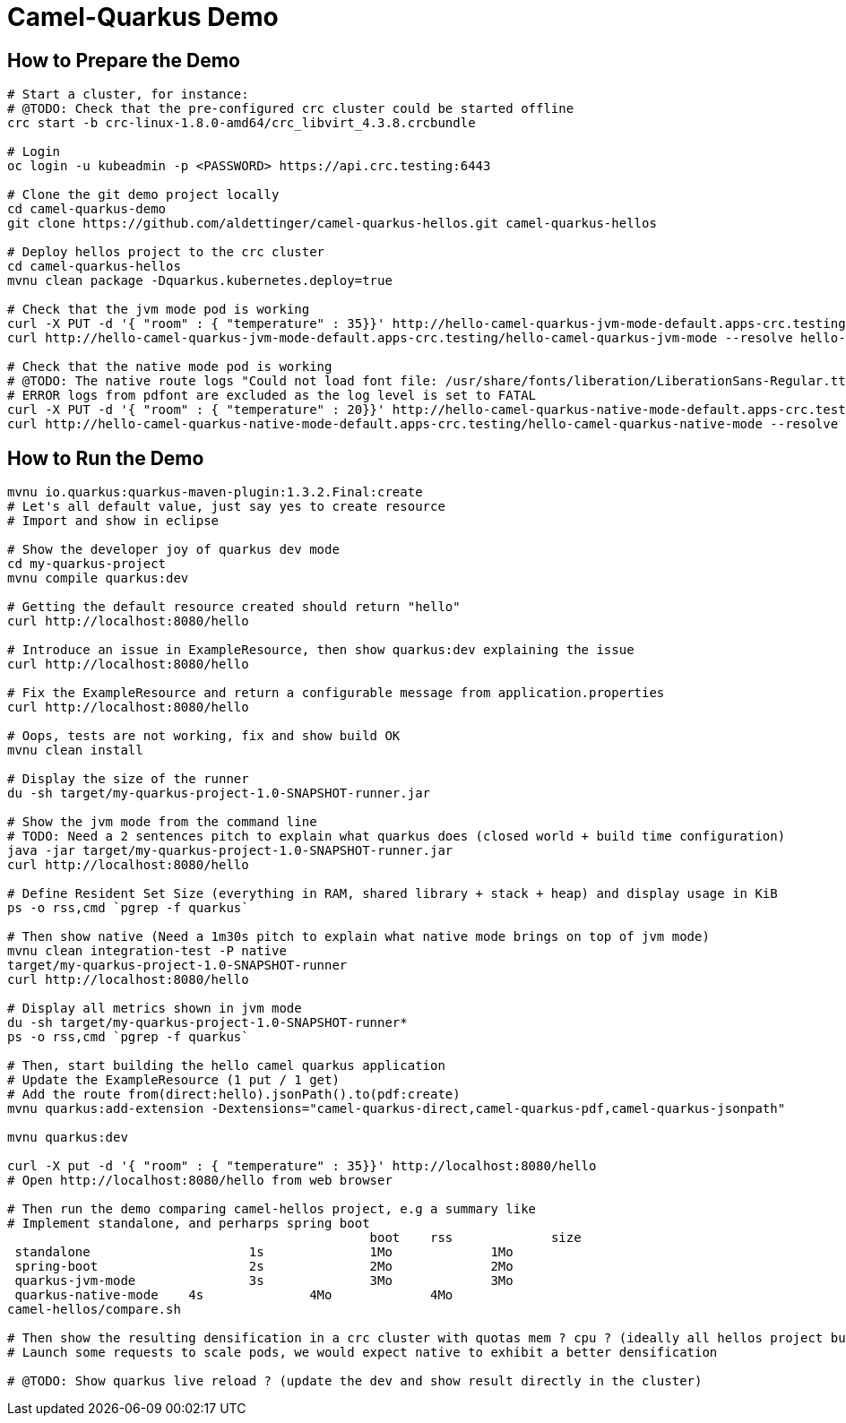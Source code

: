 = Camel-Quarkus Demo

== How to Prepare the Demo

[source,shell]
----
# Start a cluster, for instance:
# @TODO: Check that the pre-configured crc cluster could be started offline
crc start -b crc-linux-1.8.0-amd64/crc_libvirt_4.3.8.crcbundle

# Login
oc login -u kubeadmin -p <PASSWORD> https://api.crc.testing:6443

# Clone the git demo project locally
cd camel-quarkus-demo
git clone https://github.com/aldettinger/camel-quarkus-hellos.git camel-quarkus-hellos

# Deploy hellos project to the crc cluster
cd camel-quarkus-hellos
mvnu clean package -Dquarkus.kubernetes.deploy=true

# Check that the jvm mode pod is working
curl -X PUT -d '{ "room" : { "temperature" : 35}}' http://hello-camel-quarkus-jvm-mode-default.apps-crc.testing/hello-camel-quarkus-jvm-mode --resolve hello-camel-quarkus-jvm-mode-default.apps-crc.testing:$(crc ip)
curl http://hello-camel-quarkus-jvm-mode-default.apps-crc.testing/hello-camel-quarkus-jvm-mode --resolve hello-camel-quarkus-jvm-mode-default.apps-crc.testing:$(crc ip)

# Check that the native mode pod is working
# @TODO: The native route logs "Could not load font file: /usr/share/fonts/liberation/LiberationSans-Regular.ttf"
# ERROR logs from pdfont are excluded as the log level is set to FATAL
curl -X PUT -d '{ "room" : { "temperature" : 20}}' http://hello-camel-quarkus-native-mode-default.apps-crc.testing/hello-camel-quarkus-native-mode --resolve hello-camel-quarkus-native-mode-default.apps-crc.testing:$(crc ip)
curl http://hello-camel-quarkus-native-mode-default.apps-crc.testing/hello-camel-quarkus-native-mode --resolve hello-camel-quarkus-native-mode-default.apps-crc.testing:$(crc ip)
----

== How to Run the Demo

[source,shell]
----
mvnu io.quarkus:quarkus-maven-plugin:1.3.2.Final:create
# Let's all default value, just say yes to create resource
# Import and show in eclipse

# Show the developer joy of quarkus dev mode
cd my-quarkus-project
mvnu compile quarkus:dev

# Getting the default resource created should return "hello"
curl http://localhost:8080/hello

# Introduce an issue in ExampleResource, then show quarkus:dev explaining the issue
curl http://localhost:8080/hello

# Fix the ExampleResource and return a configurable message from application.properties
curl http://localhost:8080/hello

# Oops, tests are not working, fix and show build OK
mvnu clean install

# Display the size of the runner
du -sh target/my-quarkus-project-1.0-SNAPSHOT-runner.jar

# Show the jvm mode from the command line
# TODO: Need a 2 sentences pitch to explain what quarkus does (closed world + build time configuration)
java -jar target/my-quarkus-project-1.0-SNAPSHOT-runner.jar
curl http://localhost:8080/hello

# Define Resident Set Size (everything in RAM, shared library + stack + heap) and display usage in KiB
ps -o rss,cmd `pgrep -f quarkus`

# Then show native (Need a 1m30s pitch to explain what native mode brings on top of jvm mode)
mvnu clean integration-test -P native
target/my-quarkus-project-1.0-SNAPSHOT-runner
curl http://localhost:8080/hello

# Display all metrics shown in jvm mode
du -sh target/my-quarkus-project-1.0-SNAPSHOT-runner*
ps -o rss,cmd `pgrep -f quarkus`

# Then, start building the hello camel quarkus application
# Update the ExampleResource (1 put / 1 get)
# Add the route from(direct:hello).jsonPath().to(pdf:create)
mvnu quarkus:add-extension -Dextensions="camel-quarkus-direct,camel-quarkus-pdf,camel-quarkus-jsonpath"

mvnu quarkus:dev

curl -X put -d '{ "room" : { "temperature" : 35}}' http://localhost:8080/hello
# Open http://localhost:8080/hello from web browser

# Then run the demo comparing camel-hellos project, e.g a summary like
# Implement standalone, and perharps spring boot
						boot	rss		size
 standalone			1s		1Mo		1Mo
 spring-boot			2s		2Mo		2Mo
 quarkus-jvm-mode		3s		3Mo		3Mo
 quarkus-native-mode	4s		4Mo		4Mo
camel-hellos/compare.sh

# Then show the resulting densification in a crc cluster with quotas mem ? cpu ? (ideally all hellos project but could be only jvm vs native)
# Launch some requests to scale pods, we would expect native to exhibit a better densification

# @TODO: Show quarkus live reload ? (update the dev and show result directly in the cluster)
----
